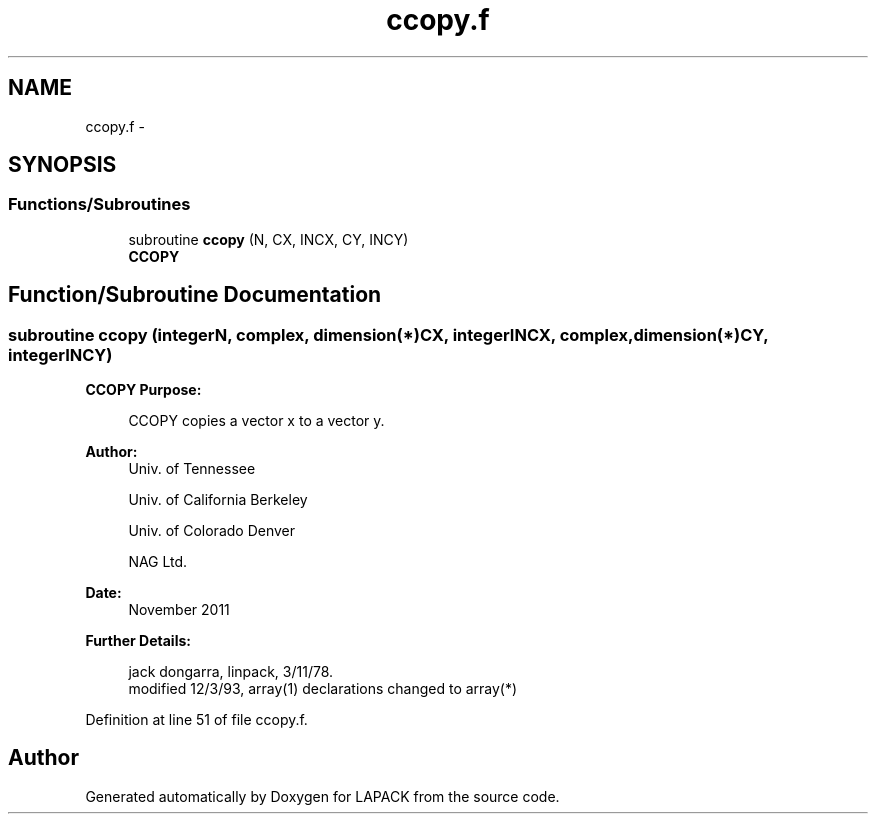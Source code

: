 .TH "ccopy.f" 3 "Sat Nov 16 2013" "Version 3.4.2" "LAPACK" \" -*- nroff -*-
.ad l
.nh
.SH NAME
ccopy.f \- 
.SH SYNOPSIS
.br
.PP
.SS "Functions/Subroutines"

.in +1c
.ti -1c
.RI "subroutine \fBccopy\fP (N, CX, INCX, CY, INCY)"
.br
.RI "\fI\fBCCOPY\fP \fP"
.in -1c
.SH "Function/Subroutine Documentation"
.PP 
.SS "subroutine ccopy (integerN, complex, dimension(*)CX, integerINCX, complex, dimension(*)CY, integerINCY)"

.PP
\fBCCOPY\fP \fBPurpose: \fP
.RS 4

.PP
.nf
    CCOPY copies a vector x to a vector y.
.fi
.PP
 
.RE
.PP
\fBAuthor:\fP
.RS 4
Univ\&. of Tennessee 
.PP
Univ\&. of California Berkeley 
.PP
Univ\&. of Colorado Denver 
.PP
NAG Ltd\&. 
.RE
.PP
\fBDate:\fP
.RS 4
November 2011 
.RE
.PP
\fBFurther Details: \fP
.RS 4

.PP
.nf
     jack dongarra, linpack, 3/11/78.
     modified 12/3/93, array(1) declarations changed to array(*)
.fi
.PP
 
.RE
.PP

.PP
Definition at line 51 of file ccopy\&.f\&.
.SH "Author"
.PP 
Generated automatically by Doxygen for LAPACK from the source code\&.
